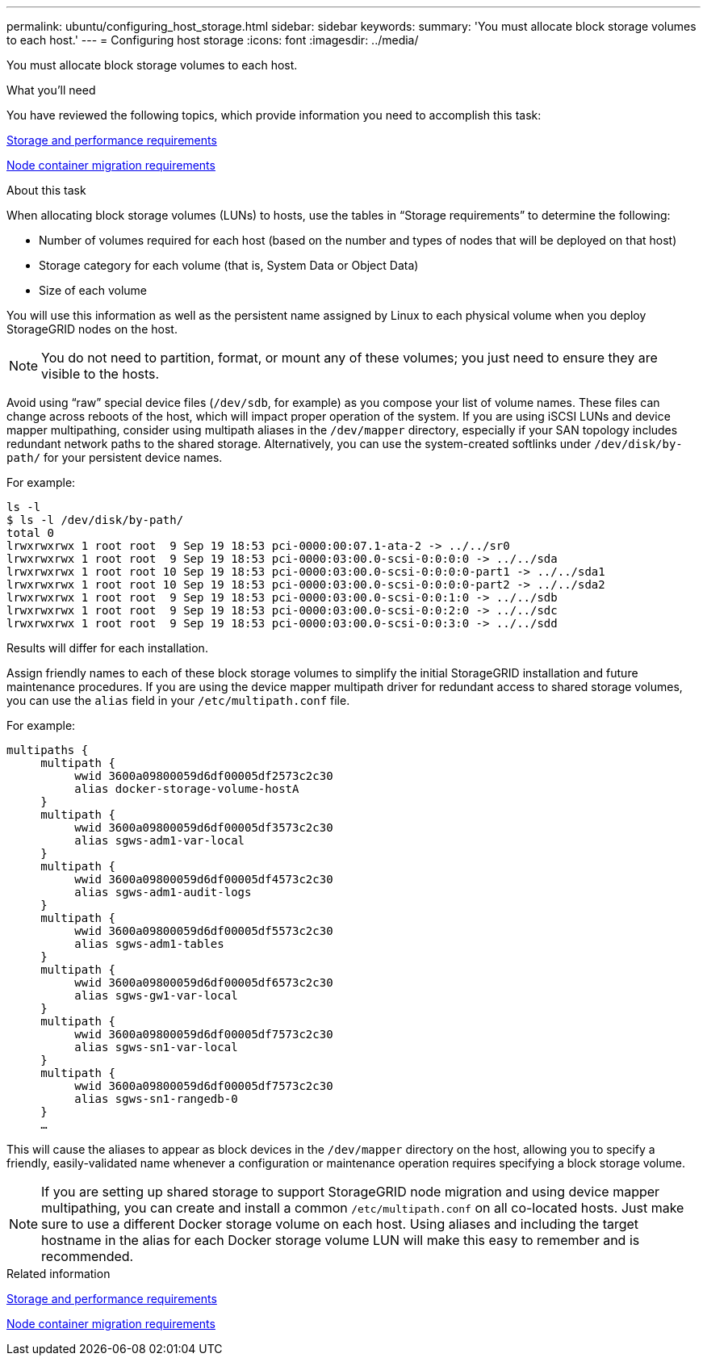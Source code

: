 ---
permalink: ubuntu/configuring_host_storage.html
sidebar: sidebar
keywords:
summary: 'You must allocate block storage volumes to each host.'
---
= Configuring host storage
:icons: font
:imagesdir: ../media/

[.lead]
You must allocate block storage volumes to each host.

.What you'll need

You have reviewed the following topics, which provide information you need to accomplish this task:

link:storage_and_performance_requirements.md#[Storage and performance requirements]

link:node_container_migration_requirements.md#[Node container migration requirements]

.About this task

When allocating block storage volumes (LUNs) to hosts, use the tables in "`Storage requirements`" to determine the following:

* Number of volumes required for each host (based on the number and types of nodes that will be deployed on that host)
* Storage category for each volume (that is, System Data or Object Data)
* Size of each volume

You will use this information as well as the persistent name assigned by Linux to each physical volume when you deploy StorageGRID nodes on the host.

NOTE: You do not need to partition, format, or mount any of these volumes; you just need to ensure they are visible to the hosts.

Avoid using "`raw`" special device files (`/dev/sdb`, for example) as you compose your list of volume names. These files can change across reboots of the host, which will impact proper operation of the system. If you are using iSCSI LUNs and device mapper multipathing, consider using multipath aliases in the `/dev/mapper` directory, especially if your SAN topology includes redundant network paths to the shared storage. Alternatively, you can use the system-created softlinks under `/dev/disk/by-path/` for your persistent device names.

For example:

----
ls -l
$ ls -l /dev/disk/by-path/
total 0
lrwxrwxrwx 1 root root  9 Sep 19 18:53 pci-0000:00:07.1-ata-2 -> ../../sr0
lrwxrwxrwx 1 root root  9 Sep 19 18:53 pci-0000:03:00.0-scsi-0:0:0:0 -> ../../sda
lrwxrwxrwx 1 root root 10 Sep 19 18:53 pci-0000:03:00.0-scsi-0:0:0:0-part1 -> ../../sda1
lrwxrwxrwx 1 root root 10 Sep 19 18:53 pci-0000:03:00.0-scsi-0:0:0:0-part2 -> ../../sda2
lrwxrwxrwx 1 root root  9 Sep 19 18:53 pci-0000:03:00.0-scsi-0:0:1:0 -> ../../sdb
lrwxrwxrwx 1 root root  9 Sep 19 18:53 pci-0000:03:00.0-scsi-0:0:2:0 -> ../../sdc
lrwxrwxrwx 1 root root  9 Sep 19 18:53 pci-0000:03:00.0-scsi-0:0:3:0 -> ../../sdd
----

Results will differ for each installation.

Assign friendly names to each of these block storage volumes to simplify the initial StorageGRID installation and future maintenance procedures. If you are using the device mapper multipath driver for redundant access to shared storage volumes, you can use the `alias` field in your `/etc/multipath.conf` file.

For example:

----
multipaths {
     multipath {
          wwid 3600a09800059d6df00005df2573c2c30
          alias docker-storage-volume-hostA
     }
     multipath {
          wwid 3600a09800059d6df00005df3573c2c30
          alias sgws-adm1-var-local
     }
     multipath {
          wwid 3600a09800059d6df00005df4573c2c30
          alias sgws-adm1-audit-logs
     }
     multipath {
          wwid 3600a09800059d6df00005df5573c2c30
          alias sgws-adm1-tables
     }
     multipath {
          wwid 3600a09800059d6df00005df6573c2c30
          alias sgws-gw1-var-local
     }
     multipath {
          wwid 3600a09800059d6df00005df7573c2c30
          alias sgws-sn1-var-local
     }
     multipath {
          wwid 3600a09800059d6df00005df7573c2c30
          alias sgws-sn1-rangedb-0
     }
     …
----

This will cause the aliases to appear as block devices in the `/dev/mapper` directory on the host, allowing you to specify a friendly, easily-validated name whenever a configuration or maintenance operation requires specifying a block storage volume.

NOTE: If you are setting up shared storage to support StorageGRID node migration and using device mapper multipathing, you can create and install a common `/etc/multipath.conf` on all co-located hosts. Just make sure to use a different Docker storage volume on each host. Using aliases and including the target hostname in the alias for each Docker storage volume LUN will make this easy to remember and is recommended.

.Related information

xref:storage_and_performance_requirements.adoc[Storage and performance requirements]

xref:node_container_migration_requirements.adoc[Node container migration requirements]
